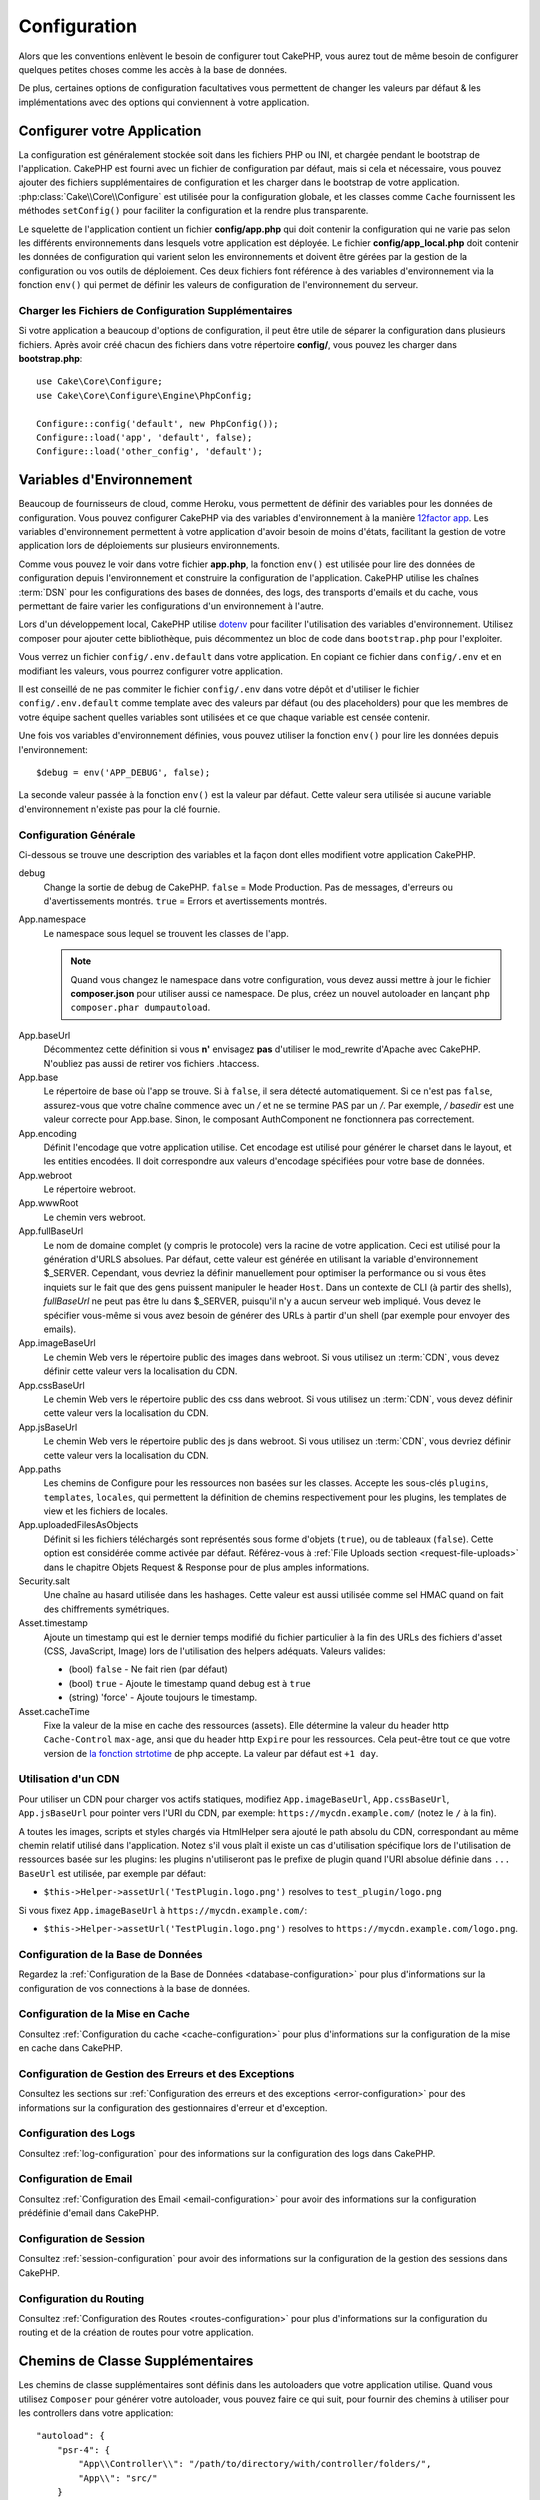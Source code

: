 Configuration
#############

Alors que les conventions enlèvent le besoin de configurer tout CakePHP, vous
aurez tout de même besoin de configurer quelques petites choses comme les accès
à la base de données.

De plus, certaines options de configuration facultatives vous permettent de
changer les valeurs par défaut & les implémentations avec des options qui
conviennent à votre application.

.. index:: app.php, app_local.example.php

.. index:: configuration

Configurer votre Application
============================

La configuration est généralement stockée soit dans les fichiers PHP ou INI, et
chargée pendant le bootstrap de l'application. CakePHP est fourni avec un
fichier de configuration par défaut, mais si cela et nécessaire, vous pouvez
ajouter des fichiers supplémentaires de configuration et les charger dans le
bootstrap de votre application. :php:class:`Cake\\Core\\Configure` est utilisée
pour la configuration globale, et les classes comme ``Cache`` fournissent les
méthodes ``setConfig()`` pour faciliter la configuration et la rendre plus
transparente.

Le squelette de l'application contient un fichier **config/app.php** qui doit contenir
la configuration qui ne varie pas selon les différents environnements dans lesquels votre
application est déployée. Le fichier **config/app_local.php** doit contenir les
données de configuration qui varient selon les environnements et doivent être gérées par
la gestion de la configuration ou vos outils de déploiement. Ces deux fichiers font
référence à des variables d'environnement via la fonction ``env()`` qui permet de définir
les valeurs de configuration de l'environnement du serveur.

Charger les Fichiers de Configuration Supplémentaires
-----------------------------------------------------

Si votre application a beaucoup d'options de configuration, il peut être utile de
séparer la configuration dans plusieurs fichiers. Après avoir créé chacun des
fichiers dans votre répertoire **config/**, vous pouvez les charger dans
**bootstrap.php**::

    use Cake\Core\Configure;
    use Cake\Core\Configure\Engine\PhpConfig;

    Configure::config('default', new PhpConfig());
    Configure::load('app', 'default', false);
    Configure::load('other_config', 'default');

.. _environment-variables:

Variables d'Environnement
=========================

Beaucoup de fournisseurs de cloud, comme Heroku, vous permettent de définir des
variables pour les données de configuration. Vous pouvez configurer CakePHP
via des variables d'environnement à la manière `12factor app <http://12factor.net/>`_.
Les variables d'environnement permettent à votre application d'avoir besoin de moins
d'états, facilitant la gestion de votre application lors de déploiements sur
plusieurs environnements.

Comme vous pouvez le voir dans votre fichier **app.php**, la fonction ``env()``
est utilisée pour lire des données de configuration depuis l'environnement et
construire la configuration de l'application.
CakePHP utilise les chaînes :term:`DSN` pour les configurations des bases de données,
des logs, des transports d'emails et du cache, vous permettant de faire varier les
configurations d'un environnement à l'autre.

Lors d'un développement local, CakePHP utilise `dotenv
<https://github.com/josegonzalez/php-dotenv>`_ pour faciliter l'utilisation des variables
d'environnement. Utilisez composer pour ajouter cette bibliothèque, puis
décommentez un bloc de code dans ``bootstrap.php`` pour l'exploiter.

Vous verrez un fichier ``config/.env.default`` dans votre application.
En copiant ce fichier dans ``config/.env`` et en modifiant les valeurs, vous pourrez
configurer votre application.

Il est conseillé de ne pas commiter le fichier ``config/.env`` dans votre dépôt
et d'utiliser le fichier ``config/.env.default`` comme template avec des valeurs
par défaut (ou des placeholders) pour que les membres de votre équipe sachent
quelles variables sont utilisées et ce que chaque variable est censée contenir.

Une fois vos variables d'environnement définies, vous pouvez utiliser la
fonction ``env()`` pour lire les données depuis l'environnement::

    $debug = env('APP_DEBUG', false);

La seconde valeur passée à la fonction ``env()`` est la valeur par défaut. Cette
valeur sera utilisée si aucune variable d'environnement n'existe pas pour la clé
fournie.

.. _general-configuration:

Configuration Générale
----------------------

Ci-dessous se trouve une description des variables et la façon dont elles
modifient votre application CakePHP.

debug
    Change la sortie de debug de CakePHP. ``false`` = Mode Production. Pas de
    messages, d'erreurs ou d'avertissements montrés. ``true`` = Errors et
    avertissements montrés.
App.namespace
    Le namespace sous lequel se trouvent les classes de l'app.

    .. note::

        Quand vous changez le namespace dans votre configuration, vous devez
        aussi mettre à jour le fichier **composer.json** pour utiliser aussi
        ce namespace. De plus, créez un nouvel autoloader en lançant
        ``php composer.phar dumpautoload``.

.. _core-configuration-baseurl:

App.baseUrl
    Décommentez cette définition si vous **n'** envisagez **pas** d'utiliser le
    mod\_rewrite d'Apache avec CakePHP. N'oubliez pas aussi de retirer vos
    fichiers .htaccess.
App.base
    Le répertoire de base où l'app se trouve. Si à ``false``, il sera détecté
    automatiquement. Si ce n'est pas ``false``, assurez-vous que votre chaîne commence
    avec un `/` et ne se termine PAS par un `/`. Par exemple, `/ basedir` est une valeur
    correcte pour App.base. Sinon, le composant AuthComponent ne fonctionnera pas correctement.
App.encoding
    Définit l'encodage que votre application utilise. Cet encodage est utilisé
    pour générer le charset dans le layout, et les entities encodées. Il doit
    correspondre aux valeurs d'encodage spécifiées pour votre base de données.
App.webroot
    Le répertoire webroot.
App.wwwRoot
    Le chemin vers webroot.
App.fullBaseUrl
    Le nom de domaine complet (y compris le protocole) vers la racine de votre
    application. Ceci est utilisé pour la génération d'URLS absolues. Par
    défaut, cette valeur est générée en utilisant la variable d'environnement
    $_SERVER. Cependant, vous devriez la définir manuellement pour optimiser la
    performance ou si vous êtes inquiets sur le fait que des gens puissent
    manipuler le header ``Host``.
    Dans un contexte de CLI (à partir des shells), `fullBaseUrl` ne peut pas
    être lu dans $_SERVER, puisqu'il n'y a aucun serveur web impliqué. Vous
    devez le spécifier vous-même si vous avez besoin de générer des URLs à
    partir d'un shell (par exemple pour envoyer des emails).
App.imageBaseUrl
    Le chemin Web vers le répertoire public des images dans webroot. Si vous
    utilisez un :term:`CDN`, vous devez définir cette valeur vers la
    localisation du CDN.
App.cssBaseUrl
    Le chemin Web vers le répertoire public des css dans webroot. Si vous
    utilisez un :term:`CDN`, vous devez définir cette valeur vers la
    localisation du CDN.
App.jsBaseUrl
    Le chemin Web vers le répertoire public des js dans webroot. Si vous
    utilisez un :term:`CDN`, vous devriez définir cette valeur vers la
    localisation du CDN.
App.paths
    Les chemins de Configure pour les ressources non basées sur les classes.
    Accepte les sous-clés ``plugins``, ``templates``, ``locales``, qui
    permettent la définition de chemins respectivement pour les plugins, les
    templates de view et les fichiers de locales.
App.uploadedFilesAsObjects
    Définit si les fichiers téléchargés sont représentés sous forme d'objets (``true``),
    ou de tableaux (``false``). Cette option est considérée comme activée par défaut.
    Référez-vous à :ref:`File Uploads section <request-file-uploads>` dans le chapitre
    Objets Request & Response pour de plus amples informations.
Security.salt
    Une chaîne au hasard utilisée dans les hashages. Cette valeur est aussi
    utilisée comme sel HMAC quand on fait des chiffrements symétriques.
Asset.timestamp
    Ajoute un timestamp qui est le dernier temps modifié du fichier particulier
    à la fin des URLs des fichiers d'asset (CSS, JavaScript, Image) lors de
    l'utilisation des helpers adéquats.
    Valeurs valides:

    - (bool) ``false`` - Ne fait rien (par défaut)
    - (bool) ``true`` - Ajoute le timestamp quand debug est à ``true``
    - (string) 'force' - Ajoute toujours le timestamp.
Asset.cacheTime
    Fixe la valeur de la mise en cache des ressources (assets). Elle détermine la valeur du
    header http ``Cache-Control`` ``max-age``, ansi que du header http ``Expire`` pour les ressources.
    Cela peut-être tout ce que votre version de `la fonction strtotime
    <http://php.net/manual/en/function.strtotime.php>`_ de php accepte.
    La valeur par défaut est ``+1 day``.

Utilisation d'un CDN
--------------------

Pour utiliser un CDN pour charger vos actifs statiques, modifiez ``App.imageBaseUrl``,
``App.cssBaseUrl``, ``App.jsBaseUrl`` pour pointer vers l'URI du CDN, par exemple:
``https://mycdn.example.com/`` (notez le ``/`` à la fin).

A toutes les images, scripts et styles chargés via HtmlHelper sera ajouté le path absolu du CDN,
correspondant au même chemin relatif utilisé dans l'application. Notez s'il vous plaît
il existe un cas d'utilisation spécifique lors de l'utilisation de ressources basée sur les plugins:
les plugins n'utiliseront pas le prefixe de plugin quand l'URI absolue définie dans ``... BaseUrl``
est utilisée, par exemple par défaut:

* ``$this->Helper->assetUrl('TestPlugin.logo.png')`` resolves to ``test_plugin/logo.png``

Si vous fixez ``App.imageBaseUrl`` à ``https://mycdn.example.com/``:

* ``$this->Helper->assetUrl('TestPlugin.logo.png')`` resolves to ``https://mycdn.example.com/logo.png``.

Configuration de la Base de Données
-----------------------------------

Regardez la :ref:`Configuration de la Base de Données <database-configuration>`
pour plus d'informations sur la configuration de vos connections à la base de
données.

Configuration de la Mise en Cache
---------------------------------

Consultez :ref:`Configuration du cache <cache-configuration>` pour plus d'informations sur la
configuration de la mise en cache dans CakePHP.

Configuration de Gestion des Erreurs et des Exceptions
------------------------------------------------------

Consultez les sections sur :ref:`Configuration des erreurs et des exceptions <error-configuration>`
pour des informations sur la configuration des gestionnaires d'erreur et d'exception.

Configuration des Logs
----------------------

Consultez :ref:`log-configuration` pour des informations sur la configuration
des logs dans CakePHP.

Configuration de Email
----------------------

Consultez :ref:`Configuration des Email <email-configuration>` pour avoir des informations sur la
configuration prédéfinie d'email dans CakePHP.

Configuration de Session
------------------------

Consultez :ref:`session-configuration` pour avoir des informations sur la
configuration de la gestion des sessions dans CakePHP.

Configuration du Routing
------------------------

Consultez :ref:`Configuration des Routes <routes-configuration>` pour plus d'informations sur la
configuration du routing et de la création de routes pour votre application.

.. _additional-class-paths:

Chemins de Classe Supplémentaires
=================================

Les chemins de classe supplémentaires sont définis dans les autoloaders que
votre application utilise. Quand vous utilisez ``Composer`` pour générer votre
autoloader, vous pouvez faire ce qui suit, pour fournir des chemins à utiliser
pour les controllers dans votre application::

    "autoload": {
        "psr-4": {
            "App\\Controller\\": "/path/to/directory/with/controller/folders/",
            "App\\": "src/"
        }
    }

Ce qui est au-dessus va configurer les chemins pour les namespaces ``App`` et
``App\Controller``. La première clé va être cherchée, et si ce chemin ne
contient pas la classe/le fichier, la deuxième clé va être cherchée. Vous
pouvez aussi faire correspondre un namespace unique vers plusieurs répertoires
avec ce qui suit::

    "autoload": {
        "psr-4": {
            "App\\": ["src/", "/path/to/directory/"]
        }
    }

Les chemins de Plugin, View Template et de Locale
-------------------------------------------------

Puisque les plugins, view templates et locales ne sont pas des classes, ils ne
peuvent pas avoir un autoloader configuré. CakePHP fournit trois variables de
configuration pour configurer des chemins supplémentaires pour vos ressources.
Dans votre **config/app.php**, vous pouvez définir les variables::

    return [
        // Plus de configuration
        'App' => [
            'paths' => [
                'plugins' => [
                    ROOT . DS . 'plugins' . DS,
                    '/path/to/other/plugins/'
                ],
                'templates' => [
                    ROOT . DS . 'templates' . DS,
                    ROOT . DS . 'templates2' . DS
                ],
                'locales' => [
                    ROOT . DS . 'resources' . DS . 'locales' . DS
                ]
            ]
        ]
    ];

Les chemins doivent finir par un séparateur de répertoire, sinon ils ne
fonctionneront pas correctement.

Configuration de Inflection
===========================

Regardez :ref:`inflection-configuration` pour plus d'informations.

Classe Configure
================

.. php:namespace:: Cake\Core

.. php:class:: Configure

La classe Configure de CakePHP peut être utilisée pour stocker et
récupérer des valeurs spécifiques d’exécution ou d’application. Attention,
cette classe vous permet de stocker tout dedans, puis de l’utiliser dans toute
autre partie de votre code: une tentation évidente de casser le modèle MVC avec
lequel CakePHP a été conçu. Le but principal de la classe Configure est de
garder les variables centralisées qui peuvent être partagées entre beaucoup
d’objets. Souvenez-vous d’essayer de suivre la règle "convention plutôt que
configuration" et vous ne casserez pas la structure MVC que cakePHP fournit.

Ecrire des Données de Configuration
-----------------------------------

.. php:staticmethod:: write($key, $value)

Utilisez ``write()`` pour stocker les données de configuration de
l'application::

    Configure::write('Company.name','Pizza, Inc.');
    Configure::write('Company.slogan','Pizza for your body and soul');

.. note::

    La :term:`notation avec points` utilisée dans le paramètre ``$key`` peut
    être utilisée pour organiser vos paramètres de configuration en
    groupes logiques.

L'exemple ci-dessus pourrait aussi être écrit en un appel unique::

    Configure::write('Company', [
        'name' => 'Pizza, Inc.',
        'slogan' => 'Pizza for your body and soul'
    ]);

Vous pouvez utiliser ``Configure::write('debug', $bool)`` pour intervertir les
modes de debug et de production à la volée.

.. note::

    Toutes les modifications de configuration effectuées à l'aide de
    ``Configure::write()`` se font en mémoire et seront perdues
    à la requête (request) suivante.

Lire les Données de Configuration
---------------------------------

.. php:staticmethod:: read($key = null, $default = null)

Utilisé pour lire les données de configuration de l'application. Si une clé est fournie,
la donnée est retournée. En utilisant nos exemples pour write() ci-dessus, nous pouvons
lire cette donnée::

    // Renvoie: 'Pizza, Inc.'
    Configure::read('Company.name');

    // Renvoie: 'Pizza for your body and soul'
    Configure::read('Company.slogan');

    Configure::read('Company');
    // Retourne:
    ['name' => 'Pizza, Inc.', 'slogan' => 'Pizza for your body and soul'];

    // Renvoie 'fallback' car Company.nope nexiste pas.
    Configure::read('Company.nope', 'fallback');

Si $key est laissée à null, toutes les valeurs dans Configure seront retournées.

.. php:staticmethod:: readOrFail($key)

Permet de lire les données de configuration tout comme
:php:meth:`Cake\\Core\\Configure::read` mais s'attend à trouver une paire
clé/valeur. Dans le cas où la paire demandée n'existe pas, une
:php:class:`RuntimeException` sera lancée::

    Configure::readOrFail('Company.name');    // Renvoie: 'Pizza, Inc.'
    Configure::readOrFail('Company.geolocation');  // Lancera un exception

    Configure::readOrFail('Company');

    //  Renvoie:
    ['name' => 'Pizza, Inc.', 'slogan' => 'Pizza for your body and soul'];

Vérifier si les Données de Configuration sont Définies
------------------------------------------------------

.. php:staticmethod:: check($key)

Utilisée pour vérifier si une clé/chemin existe et a une valeur non nulle::

    $exists = Configure::check('Company.name');

Supprimer une Donnée de Configuration
-------------------------------------

.. php:staticmethod:: delete($key)

Utilisée pour supprimer l'information de la configuration de
l'application::

    Configure::delete('Company.name');

Lire & Supprimer les Données de Configuration
---------------------------------------------

.. php:staticmethod:: consume($key)

Lit et supprime une clé de Configure. C'est utile quand vous voulez combiner la
lecture et la suppression de valeurs en une seule opération.

.. php:staticmethod:: consumeOrFail($key)

Lit et supprime une donnée de configuration tout comme :php:meth:`Cake\\Core\\Configure::consume`
mais s'attend à trouver une paire clé/valeur. Si la paire demandée n'existe pas une
:php:class:`RuntimeException` sera levée::

    Configure::consumeOrFail('Company.name');    // Renvoie: 'Pizza, Inc.'
    Configure::consumeOrFail('Company.geolocation');  // Lèvera une exception

    Configure::consumeOrFail('Company');

    // Renvoie:
    ['name' => 'Pizza, Inc.', 'slogan' => 'Pizza for your body and soul'];

Lire et Ecrire les Fichiers de Configuration
============================================

.. php:staticmethod:: setConfig($name, $engine)

CakePHP est fourni avec deux lecteurs de fichiers de configuration intégrés.
:php:class:`Cake\\Core\\Configure\\Engine\\PhpConfig` est capable de lire les
fichiers de config de PHP, dans le même format dans lequel Configure a lu
historiquement. :php:class:`Cake\\Core\\Configure\\Engine\\IniConfig` est
capable de lire les fichiers de config ini du cœur.
Regardez la `documentation PHP <http://php.net/parse_ini_file>`_
pour plus d'informations sur les spécificités des fichiers ini. Pour utiliser un
lecteur de config du cœur, vous aurez besoin de l'attacher à Configure en
utilisant :php:meth:`Configure::config()`::

    use Cake\Core\Configure\Engine\PhpConfig;

    // Lire les fichiers de config à partir de config
    Configure::config('default', new PhpConfig());

    // Lire les fichiers de config à partir du chemin
    Configure::config('default', new PhpConfig('/path/to/your/config/files/'));

Vous pouvez avoir plusieurs lecteurs attachés à Configure, chacun lisant
différents types de fichiers de configuration, ou lisant à partir de différents
types de sources. Vous pouvez interagir avec les lecteurs attachés en utilisant
certaines autres méthodes de Configure. Pour vérifier les alias qui sont
attachés au lecteur, vous pouvez utiliser :php:meth:`Configure::configured()`::

    // Récupère le tableau d'alias pour les lecteurs attachés.
    Configure::configured();

    // Vérifie si un lecteur spécifique est attaché
    Configure::configured('default');

.. php:staticmethod:: drop($name)

Vous pouvez aussi retirer les lecteurs attachés. ``Configure::drop('default')``
retirerait l'alias du lecteur par défaut. Toute tentative future pour charger
les fichiers de configuration avec ce lecteur serait en échec::

    Configure::drop('default');

.. _loading-configuration-files:

Chargement des Fichiers de Configuration
----------------------------------------

.. php:staticmethod:: load($key, $config = 'default', $merge = true)

Une fois que vous attachez un lecteur de config à Configure, vous pouvez charger
les fichiers de configuration::

    // Charge my_file.php en utilisant l'objet de lecture 'default'.
    Configure::load('my_file', 'default');

Les fichiers de configuration chargés fusionnent leurs données avec la
configuration exécutée existante dans Configure. Cela vous permet d'écraser
et d'ajouter de nouvelles valeurs dans la configuration existante exécutée.
En configurant ``$merge`` à ``true``, les valeurs se combineront à celles de
la configuration existante.

Créer et Modifier les Fichiers de Configuration
-----------------------------------------------

.. php:staticmethod:: dump($key, $config = 'default', $keys = [])

Déverse toute ou quelques données de Configure dans un fichier ou un système de
stockage supporté par le lecteur. Le format de sérialisation est décidé en
configurant le lecteur de config attaché dans $config. Par exemple, si
l'adaptateur 'default' est
:php:class:`Cake\\Core\\Configure\\Engine\\PhpConfig`, le fichier généré sera
un fichier de configuration PHP qu'on pourra charger avec
:php:class:`Cake\\Core\\Configure\\Engine\\PhpConfig`.

Etant donné que le lecteur 'default' est une instance de PhpConfig.
Sauvegarder toutes les données de Configure  dans le fichier `my_config.php`::

    Configure::dump('my_config', 'default');

Sauvegarde seulement les erreurs gérant la configuration::

    Configure::dump('error', 'default', ['Error', 'Exception']);

``Configure::dump()`` peut être utilisée pour soit modifier, soit surcharger
les fichiers de configuration qui sont lisibles avec
:php:meth:`Configure::load()`

Stocker la Configuration de Runtime
-----------------------------------

.. php:staticmethod:: store($name, $cacheConfig = 'default', $data = null)

Vous pouvez aussi stocker les valeurs de configuration exécutées pour
l'utilisation dans une requête future. Comme configure ne se souvient seulement
que des valeurs pour la requête courante, vous aurez besoin de stocker toute
information de configuration modifiée si vous souhaitez l'utiliser dans des
requêtes suivantes::

    // Stocke la configuration courante dans la clé 'user_1234' dans le cache 'default'.
    Configure::store('user_1234', 'default');

Les données de configuration stockées persistent dans la configuration appelée
Cache. Consultez la documentation sur :doc:`/core-libraries/caching` pour plus
d'informations sur la mise en cache.

Restaurer la configuration de runtime
-------------------------------------

.. php:staticmethod:: restore($name, $cacheConfig = 'default')

Une fois que vous avez stocké la configuration exécutée, vous aurez
probablement besoin de la restaurer afin que vous puissiez y accéder à nouveau.
``Configure::restore()`` fait exactement cela::

    // restaure la configuration exécutée à partir du cache.
    Configure::restore('user_1234', 'default');

Quand on restaure les informations de configuration, il est important de les
restaurer avec la même clé, et la configuration de cache comme elle était
utilisée pour les stocker. Les informations restaurées sont fusionnées en haut
de la configuration existante exécutée.

Moteurs de Configuration
------------------------

CakePHP vous permet de charger des configurations provenant de plusieurs sources
et formats de données différents et vous donne accès à un système extensible pour
`créer vos propres moteurs de configuration
<https://api.cakephp.org/3.x/class-Cake.Core.Configure.ConfigEngineInterface.html>`__.
Les moteurs inclus dans CakePHP sont:

* `JsonConfig <https://api.cakephp.org/3.x/class-Cake.Core.Configure.Engine.JsonConfig.html>`__
* `IniConfig <https://api.cakephp.org/3.x/class-Cake.Core.Configure.Engine.IniConfig.html>`__
* `PhpConfig <https://api.cakephp.org/3.x/class-Cake.Core.Configure.Engine.PhpConfig.html>`__

Par défaut, votre application utilisera ``PhpConfig``.

Désactiver les tables génériques
================================

Bien qu'utiliser les classes génériques de Table (aussi appeler les "auto-tables")
soit pratique lorsque vous développez rapidement de nouvelles applications, les
tables génériques rendent le debug plus difficile dans certains cas.

Vous pouvez vérifier si une requête a été générée à partir d'une table générique
via le DebugKit, dans le panneau SQL. Si vous avez encore des difficultés à
diagnostiquer un problème qui pourrait être causé par les auto-tables, vous
pouvez lancer une exception quand CakePHP utilise implicitement une ``Cake\ORM\Table``
générique plutôt que la vraie classe du Model::

    // Dans votre fichier bootstrap.php
    use Cake\Event\EventManager;
    use Cake\Http\Exception\InternalErrorException;

    $isCakeBakeShellRunning = (PHP_SAPI === 'cli' && isset($argv[1]) && $argv[1] === 'bake');
    if (!$isCakeBakeShellRunning) {
        EventManager::instance()->on('Model.initialize', function($event) {
            $subject = $event->getSubject();
            if (get_class($subject) === 'Cake\ORM\Table') {
                $msg = sprintf(
                    'Missing table class or incorrect alias when registering table class for database table %s.',
                    $subject->getTable());
                throw new InternalErrorException($msg);
            }
        });
    }

.. meta::
    :title lang=fr: Configuration
    :keywords lang=fr: configuration finie,legacy database,configuration base de données,value pairs,connection par défaut,configuration optionnelle,exemple base de données,classe php,configuration base de données,base de données par default,étapes de configuration,index base de données,détails de configuration,classe base de données,hôte localhost,inflections,valeur clé,connection base de données,facile,basic web,auto tables,auto-tables,table générique,class
